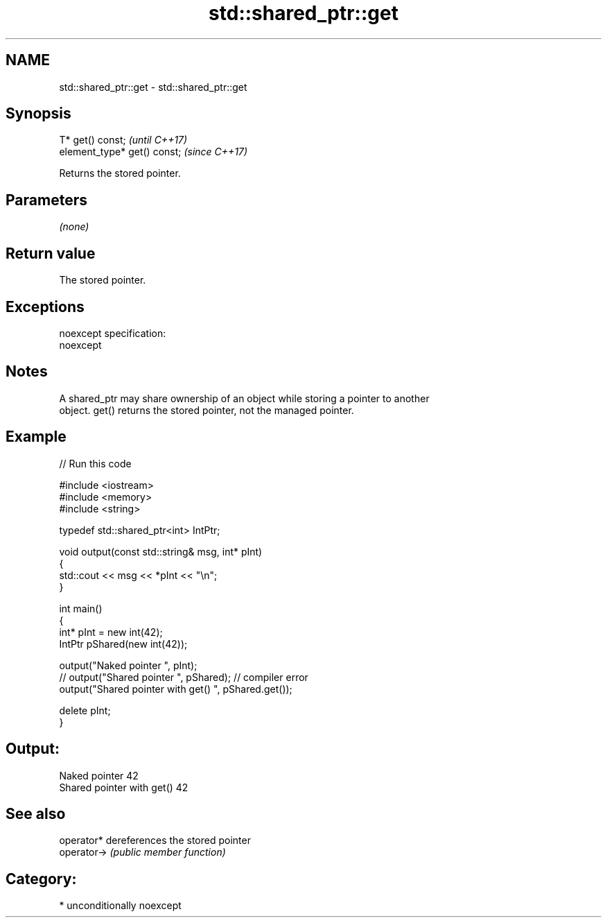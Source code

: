 .TH std::shared_ptr::get 3 "Apr  2 2017" "2.1 | http://cppreference.com" "C++ Standard Libary"
.SH NAME
std::shared_ptr::get \- std::shared_ptr::get

.SH Synopsis
   T* get() const;             \fI(until C++17)\fP
   element_type* get() const;  \fI(since C++17)\fP

   Returns the stored pointer.

.SH Parameters

   \fI(none)\fP

.SH Return value

   The stored pointer.

.SH Exceptions

   noexcept specification:
   noexcept

.SH Notes

   A shared_ptr may share ownership of an object while storing a pointer to another
   object. get() returns the stored pointer, not the managed pointer.

.SH Example

   
// Run this code

 #include <iostream>
 #include <memory>
 #include <string>

 typedef std::shared_ptr<int> IntPtr;

 void output(const std::string& msg, int* pInt)
 {
     std::cout << msg << *pInt << "\\n";
 }

 int main()
 {
     int* pInt = new int(42);
     IntPtr pShared(new int(42));

     output("Naked pointer ", pInt);
     // output("Shared pointer ", pShared); // compiler error
     output("Shared pointer with get() ", pShared.get());

     delete pInt;
 }

.SH Output:

 Naked pointer 42
 Shared pointer with get() 42

.SH See also

   operator*  dereferences the stored pointer
   operator-> \fI(public member function)\fP

.SH Category:

     * unconditionally noexcept
